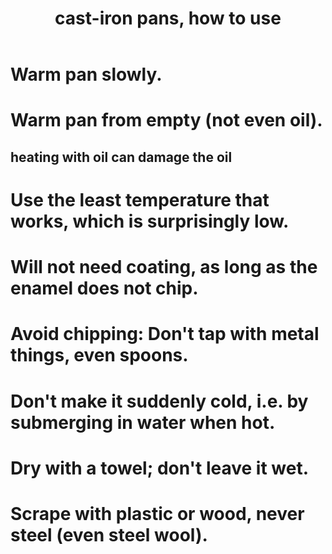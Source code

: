 :PROPERTIES:
:ID:       63eec882-c8c1-46ae-af8e-a442ca649fe6
:ROAM_ALIASES: "pans, cast-iron, how to use"
:END:
#+title: cast-iron pans, how to use
* Warm pan slowly.
* Warm pan from empty (not even oil).
** heating with oil can damage the oil
* Use the least temperature that works, which is surprisingly low.
* Will not need coating, as long as the enamel does not chip.
* Avoid chipping: Don't tap with metal things, even spoons.
* Don't make it suddenly cold, i.e. by submerging in water when hot.
* Dry with a towel; don't leave it wet.
* Scrape with plastic or wood, never steel (even steel wool).
